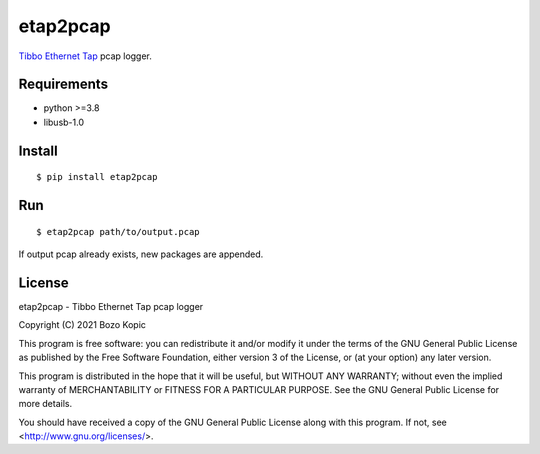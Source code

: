 etap2pcap
=========

`Tibbo Ethernet Tap <https://tibbo.com/store/ninja/ninja-ethernet-tap.html>`_
pcap logger.


Requirements
------------

* python >=3.8
* libusb-1.0


Install
-------

::

    $ pip install etap2pcap


Run
---

::

    $ etap2pcap path/to/output.pcap


If output pcap already exists, new packages are appended.


License
-------

etap2pcap - Tibbo Ethernet Tap pcap logger

Copyright (C) 2021 Bozo Kopic

This program is free software: you can redistribute it and/or modify
it under the terms of the GNU General Public License as published by
the Free Software Foundation, either version 3 of the License, or
(at your option) any later version.

This program is distributed in the hope that it will be useful,
but WITHOUT ANY WARRANTY; without even the implied warranty of
MERCHANTABILITY or FITNESS FOR A PARTICULAR PURPOSE.  See the
GNU General Public License for more details.

You should have received a copy of the GNU General Public License
along with this program.  If not, see <http://www.gnu.org/licenses/>.
